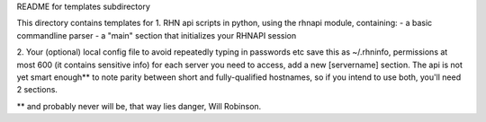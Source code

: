 README for templates subdirectory

This directory contains templates for 
1. RHN api scripts in python, using the rhnapi module, containing:
- a basic commandline parser
- a "main" section that initializes your RHNAPI session

2. Your (optional) local config file to avoid repeatedly typing in passwords etc
save this as ~/.rhninfo, permissions at most 600 (it contains sensitive info)
for each server you need to access, add  a new [servername] section.
The api is not yet smart enough** to note parity between short and fully-qualified
hostnames, so if you intend to use both, you'll need 2 sections.



** and probably never will be, that way lies danger, Will Robinson.
